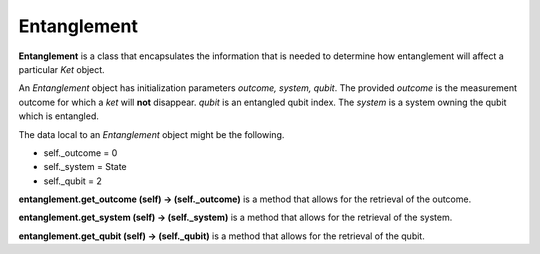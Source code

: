 ==============
Entanglement
==============

**Entanglement** is a class that encapsulates the information that is needed to determine how entanglement will affect a particular *Ket* object.

An *Entanglement* object has initialization parameters *outcome, system, qubit*. The provided *outcome* is the measurement outcome for which a *ket* will **not** disappear. *qubit* is an entangled qubit index. The *system* is a system owning the qubit which is entangled.

The data local to an *Entanglement* object might be the following.

* self._outcome = 0
* self._system = State
* self._qubit = 2



**entanglement.get\_outcome (self) → (self.\_outcome)** is a method that allows for the retrieval of the outcome.



**entanglement.get\_system (self) → (self.\_system)** is a method that allows for the retrieval of the system.



**entanglement.get\_qubit (self) → (self.\_qubit)** is a method that allows for the retrieval of the qubit.